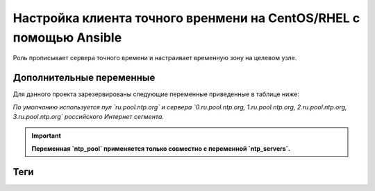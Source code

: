 Настройка клиента точного вренмени на CentOS/RHEL с помощью Ansible
===================================================================
Роль прописывает сервера точного времени и настраивает временную зону на целевом узле.

Дополнительные переменные
~~~~~~~~~~~~~~~~~~~~~~~~~
Для данного проекта зарезервированы следующие переменные приведенные в таблице ниже:

.. table:: 
     ============================ ==========================================================================================
     Var                          INFO
     ============================ ==========================================================================================
     ntp_pool                     Задает пул серверов точного времени (нужен только для синхронизации времени из Интернет).
     ntp_servers                  Задает список серверов точного времени, перечисление через запятую.
     chrony_config_extra_options  Дополнительные опции указываются как ключ значение.
     t_zone                       Задает временную зону. По умолчанию используется 'Europe/Moscow'.
     ============================ ==========================================================================================

*По умолчанию используется пул `ru.pool.ntp.org` и сервера `0.ru.pool.ntp.org, 1.ru.pool.ntp.org, 2.ru.pool.ntp.org, 3.ru.pool.ntp.org` российского Интернет сегмента.*

.. important::
     **Переменная `ntp_pool` применяется только совместно с переменной `ntp_servers`.**

Теги
~~~~

.. table::
     =============== ==============================================
     Tag             INFO
     =============== ==============================================
     set_tz          Устанавливает часовой пояс.
     disable_ntpd    Отключает устаревший демон синхронизации.
     enable_chronyd  Вклучает и настраивает синхронизацию времени.
     =============== ==============================================
